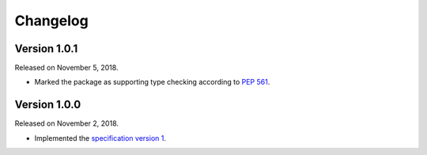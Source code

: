 Changelog
=========

Version 1.0.1
-------------

Released on November 5, 2018.

- Marked the package as supporting type checking according to `PEP 561`_.

.. _PEP 561: https://www.python.org/dev/peps/pep-0561/


Version 1.0.0
-------------

Released on November 2, 2018.

- Implemented the `specification version 1`__.

__ https://github.com/planetarium/bencodex/tree/1.0
